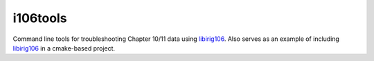 i106tools
=========

Command line tools for troubleshooting Chapter 10/11 data using `libirig106`_.
Also serves as an example of including `libirig106`_ in a cmake-based project.


.. _libirig106: https://github.com/atac/libirig106
